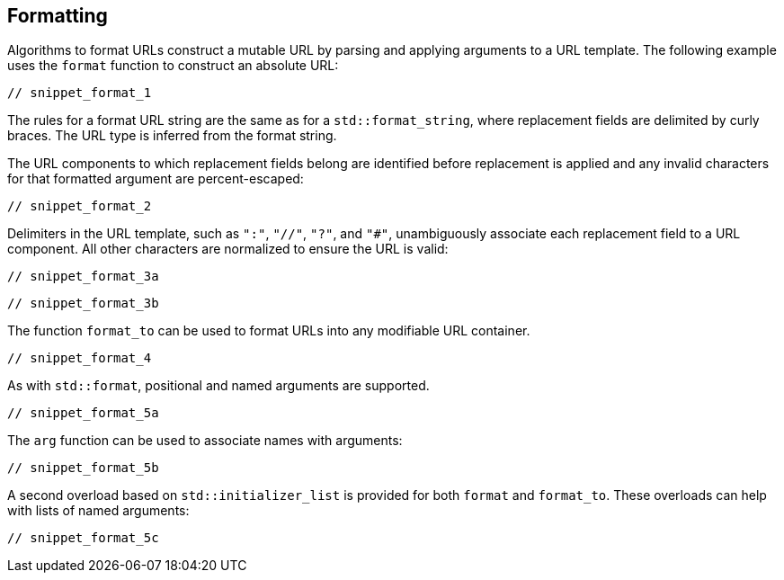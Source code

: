 //
// Copyright (c) 2023 Alan de Freitas (alandefreitas@gmail.com)
//
// Distributed under the Boost Software License, Version 1.0. (See accompanying
// file LICENSE_1_0.txt or copy at https://www.boost.org/LICENSE_1_0.txt)
//
// Official repository: https://github.com/boostorg/url
//


== Formatting

Algorithms to format URLs construct a mutable URL by parsing and applying
arguments to a URL template. The following example uses the `format`
function to construct an absolute URL:


[source,cpp]
----
// snippet_format_1
----


The rules for a format URL string are the same
as for a `std::format_string`, where replacement
fields are delimited by curly braces. The URL
type is inferred from the format string.

The URL components to which replacement fields
belong are identified before replacement is
applied and any invalid characters for that
formatted argument are percent-escaped:


[source,cpp]
----
// snippet_format_2
----


Delimiters in the URL template, such as `":"`,
`"//"`, `"?"`, and `"#"`, unambiguously associate each
replacement field to a URL component. All other
characters are normalized to ensure the URL is
valid:


[source,cpp]
----
// snippet_format_3a
----



[source,cpp]
----
// snippet_format_3b
----


The function `format_to` can be used to format URLs
into any modifiable URL container.


[source,cpp]
----
// snippet_format_4
----


As with `std::format`, positional and named arguments are
supported.


[source,cpp]
----
// snippet_format_5a
----


The `arg` function can be used to associate names
with arguments:


[source,cpp]
----
// snippet_format_5b
----


A second overload based on `std::initializer_list`
is provided for both `format` and `format_to`.
These overloads can help with lists of named
arguments:


[source,cpp]
----
// snippet_format_5c
----



